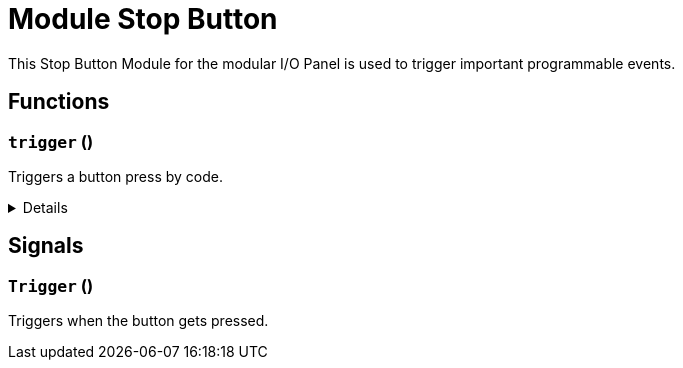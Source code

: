= Module Stop Button
:table-caption!:

This Stop Button Module for the modular I/O Panel is used to trigger important programmable events.

// tag::interface[]

== Functions

// tag::func-trigger-title[]
=== `trigger` ()
// tag::func-trigger[]

Triggers a button press by code.

[%collapsible]
====
[cols="1,5a",separator="!"]
!===
! Flags
! +++<span style='color:#bb2828'><i>RuntimeSync</i></span> <span style='color:#bb2828'><i>RuntimeParallel</i></span> <span style='color:#5dafc5'><i>MemberFunc</i></span>+++

! Display Name ! Trigger
!===

====
// end::func-trigger[]
// end::func-trigger-title[]

== Signals

=== `Trigger` ()

Triggers when the button gets pressed.


// end::interface[]

